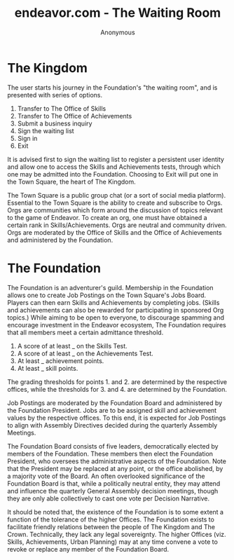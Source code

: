 #+title: endeavor.com - The Waiting Room
#+author: Anonymous
#+date:

* The Kingdom
  The user starts his journey in the Foundation's "the waiting room", and is
  presented with series of options.
  
  1. Transfer to The Office of Skills
  2. Transfer to The Office of Achievements
  3. Submit a business inquiry
  4. Sign the waiting list
  5. Sign in
  6. Exit

  It is advised first to sign the waiting list to register a persistent user
  identity and allow one to access the Skills and Achievements tests, through
  which one may be admitted into the Foundation. Choosing to Exit will put one
  in the Town Square, the heart of The Kingdom.

  The Town Square is a public group chat (or a sort of social media platform).
  Essential to the Town Square is the ability to create and subscribe to Orgs.
  Orgs are communities which form around the discussion of topics relevant to
  the game of Endeavor. To create an org, one must have obtained a certain rank
  in Skills/Achievements. Orgs are neutral and community driven. Orgs are
  moderated by the Office of Skills and the Office of Achievements and
  administered by the Foundation.

* The Foundation
  The Foundation is an adventurer's guild. Membership in the Foundation allows
  one to create Job Postings on the Town Square's Jobs Board. Players can then
  earn Skills and Achievements by completing jobs. (Skills and achievements can
  also be rewarded for participating in sponsored Org topics.) While aiming to
  be open to everyone, to discourage spamming and encourage investment in the
  Endeavor ecosystem, The Foundation requires that all members meet a certain
  admittance threshold.

  1. A score of at least _ on the Skills Test.
  2. A score of at least _ on the Achievements Test.
  3. At least _ achievement points.
  4. At least _ skill points.

  The grading thresholds for points 1. and 2. are determined by the respective
  offices, while the thresholds for 3. and 4. are determined by the Foundation.

  Job Postings are moderated by the Foundation Board and administered by the
  Foundation President. Jobs are to be assigned skill and achievement values
  by the respective offices. To this end, it is expected for Job Postings to align with Assembly
  Directives decided during the quarterly Assembly Meetings.
  
  The Foundation Board consists of five leaders, democratically elected by
  members of the Foundation. These members then elect the Foundation President,
  who oversees the administrative aspects of the Foundation. Note that the
  President may be replaced at any point, or the office abolished, by a majority
  vote of the Board. An often overlooked significance of the Foundation Board is
  that, while a politically neutral entity, they may attend and influence the
  quarterly General Assembly decision meetings, though they are only able collectively
  to cast one vote per Decision Narrative.

  It should be noted that, the existence of the Foundation is to some extent a
  function of the tolerance of the higher Offices. The Foundation exists to
  facilitate friendly relations between the people of The Kingdom and The Crown.
  Technically, they lack any legal sovereignty. The higher Offices (viz. Skills,
  Achievements, Urban Planning) may at any time convene a vote to revoke or
  replace any member of the Foundation Board.

  
  
